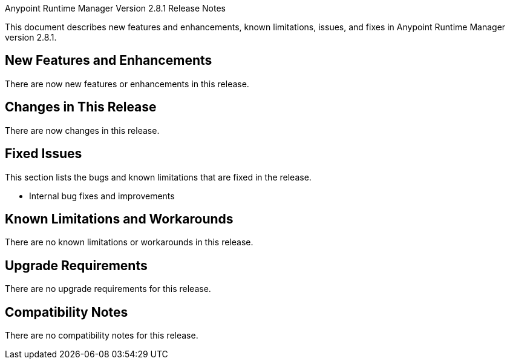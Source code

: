 Anypoint Runtime Manager Version 2.8.1 Release Notes

This document describes new features and enhancements, known limitations, issues, and fixes in Anypoint Runtime Manager version 2.8.1.

== New Features and Enhancements

There are now new features or enhancements in this release.

== Changes in This Release

There are now changes in this release.

== Fixed Issues

This section lists the bugs and known limitations that are fixed in the release.

* Internal bug fixes and improvements

== Known Limitations and Workarounds

There are no known limitations or workarounds in this release.

== Upgrade Requirements

There are no upgrade requirements for this release.

== Compatibility Notes

There are no compatibility notes for this release.